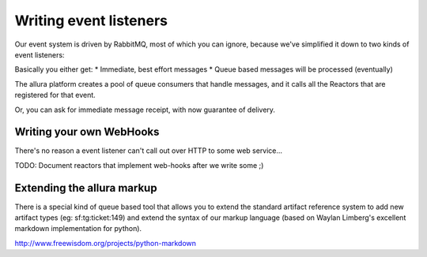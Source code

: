 Writing event listeners
---------------------------------------------------------------------

Our event system is driven by RabbitMQ, most of which you can ignore,
because we've simplified it down to two kinds of event listeners:

.. image:: _static/images/amqp.png
   :alt: App Tools

Basically you either get:
* Immediate, best effort messages
* Queue based messages will be processed (eventually)

The allura platform creates a pool of queue consumers that handle messages,
and it calls all the Reactors that are registered for that event.

Or, you can ask for immediate message receipt, with now guarantee of delivery.

Writing your own WebHooks
~~~~~~~~~~~~~~~~~~~~~~~~~~~~~~~~~~~~~~~~~~~~~~~~~~~~~~~~~~~~~~~~~~~~~

There's no reason a event listener can't call out over HTTP to some web
service...

TODO: Document reactors that implement web-hooks after we write some ;)


Extending the allura markup
~~~~~~~~~~~~~~~~~~~~~~~~~~~~~~~~~~~~~~~~~~~~~~~~~~~~~~~~~~~~~~~~~~~~~

There is a special kind of queue based tool that allows you to
extend the standard artifact reference system to add new artifact
types (eg: sf:tg:ticket:149) and extend the syntax of our markup
language (based on  Waylan Limberg's excellent markdown implementation
for python).

http://www.freewisdom.org/projects/python-markdown
